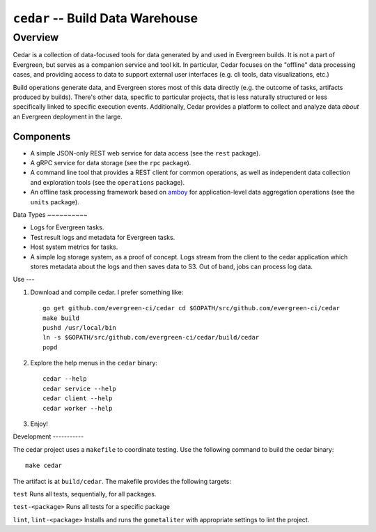 =================================
``cedar`` -- Build Data Warehouse
=================================

Overview
--------

Cedar is a collection of data-focused tools for data generated by and used in Evergreen builds. It is not a part of
Evergreen, but serves as a companion service and tool kit. In particular, Cedar focuses on the "offline" data processing
cases, and providing access to data to support external user interfaces (e.g. cli tools, data visualizations, etc.)

Build operations generate data, and Evergreen stores most of this data directly (e.g. the outcome of tasks, artifacts
produced by builds). There's other data, specific to particular projects, that is less naturally structured or less
specifically linked to specific execution events. Additionally, Cedar provides a platform to collect and analyze data
*about* an Evergreen deployment in the large.

Components
~~~~~~~~~~

- A simple JSON-only REST web service for data access (see the ``rest`` package).

- A gRPC service for data storage (see the ``rpc`` package).

- A command line tool that provides a REST client for common operations, as well as independent data collection and
  exploration tools (see the ``operations`` package).

- An offline task processing framework based on `amboy <https://github.com/mongodb/amboy/>`_ for application-level data
  aggregation operations (see the ``units`` package).

Data Types ~~~~~~~~~~

- Logs for Evergreen tasks.

- Test result logs and metadata for Evergreen tasks.

- Host system metrics for tasks.

- A simple log storage system, as a proof of concept. Logs stream from the client to the cedar application which stores
  metadata about the logs and then saves data to S3. Out of band, jobs can process log data.

Use ---

#. Download and compile cedar. I prefer something like: ::

     go get github.com/evergreen-ci/cedar cd $GOPATH/src/github.com/evergreen-ci/cedar
     make build
     pushd /usr/local/bin
     ln -s $GOPATH/src/github.com/evergreen-ci/cedar/build/cedar
     popd

#. Explore the help menus in the ``cedar`` binary: ::

     cedar --help
     cedar service --help
     cedar client --help
     cedar worker --help

#. Enjoy!

Development -----------

The cedar project uses a ``makefile`` to coordinate testing. Use the following command to build the cedar binary: ::

  make cedar

The artifact is at ``build/cedar``. The makefile provides the following targets:

``test`` Runs all tests, sequentially, for all packages.

``test-<package>`` Runs all tests for a specific package

``lint``, ``lint-<package>`` Installs and runs the ``gometaliter`` with appropriate settings to lint the project.
